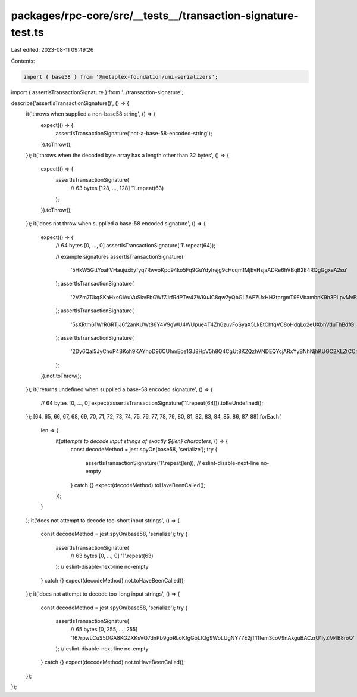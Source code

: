 packages/rpc-core/src/__tests__/transaction-signature-test.ts
=============================================================

Last edited: 2023-08-11 09:49:26

Contents:

.. code-block:: ts

    import { base58 } from '@metaplex-foundation/umi-serializers';

import { assertIsTransactionSignature } from '../transaction-signature';

describe('assertIsTransactionSignature()', () => {
    it('throws when supplied a non-base58 string', () => {
        expect(() => {
            assertIsTransactionSignature('not-a-base-58-encoded-string');
        }).toThrow();
    });
    it('throws when the decoded byte array has a length other than 32 bytes', () => {
        expect(() => {
            assertIsTransactionSignature(
                // 63 bytes [128, ..., 128]
                '1'.repeat(63)
            );
        }).toThrow();
    });
    it('does not throw when supplied a base-58 encoded signature', () => {
        expect(() => {
            // 64 bytes [0, ..., 0]
            assertIsTransactionSignature('1'.repeat(64));

            // example signatures
            assertIsTransactionSignature(
                '5HkW5GttYoahVHaujuxEyfyq7RwvoKpc94ko5Fq9GuYdyhejg9cHcqm1MjEvHsjaADRe6hVBqB2E4RQgGgxeA2su'
            );
            assertIsTransactionSignature(
                '2VZm7DkqSKaHxsGiAuVuSkvEbGWf7JrfRdPTw42WKuJC8qw7yQbGL5AE7UxHH3tprgmT9EVbambnK9h3PLpvMvES'
            );
            assertIsTransactionSignature(
                '5sXRtm61WrRGRTjJ6f2anKUWt86Y4V9gWU4WUpue4T4Zh6zuvFoSyaX5LkEtChfqVC8oHdqLo2eUXbhVduThBdfG'
            );
            assertIsTransactionSignature(
                '2Dy6Qai5JyChoP4BKoh9KAYhpD96CUhmEce1GJ8HpV5h8Q4CgUt8KZQzhVNDEQYcjARxYyBNhNjhKUGC2XLZtCCm'
            );
        }).not.toThrow();
    });
    it('returns undefined when supplied a base-58 encoded signature', () => {
        // 64 bytes [0, ..., 0]
        expect(assertIsTransactionSignature('1'.repeat(64))).toBeUndefined();
    });
    [64, 65, 66, 67, 68, 69, 70, 71, 72, 73, 74, 75, 76, 77, 78, 79, 80, 81, 82, 83, 84, 85, 86, 87, 88].forEach(
        len => {
            it(`attempts to decode input strings of exactly ${len} characters`, () => {
                const decodeMethod = jest.spyOn(base58, 'serialize');
                try {
                    assertIsTransactionSignature('1'.repeat(len));
                    // eslint-disable-next-line no-empty
                } catch {}
                expect(decodeMethod).toHaveBeenCalled();
            });
        }
    );
    it('does not attempt to decode too-short input strings', () => {
        const decodeMethod = jest.spyOn(base58, 'serialize');
        try {
            assertIsTransactionSignature(
                // 63 bytes [0, ..., 0]
                '1'.repeat(63)
            );
            // eslint-disable-next-line no-empty
        } catch {}
        expect(decodeMethod).not.toHaveBeenCalled();
    });
    it('does not attempt to decode too-long input strings', () => {
        const decodeMethod = jest.spyOn(base58, 'serialize');
        try {
            assertIsTransactionSignature(
                // 65 bytes [0, 255, ..., 255]
                '167rpwLCuS5DGA8KGZXKsVQ7dnPb9goRLoKfgGbLfQg9WoLUgNY77E2jT11fem3coV9nAkguBACzrU1iyZM4B8roQ'
            );
            // eslint-disable-next-line no-empty
        } catch {}
        expect(decodeMethod).not.toHaveBeenCalled();
    });
});


